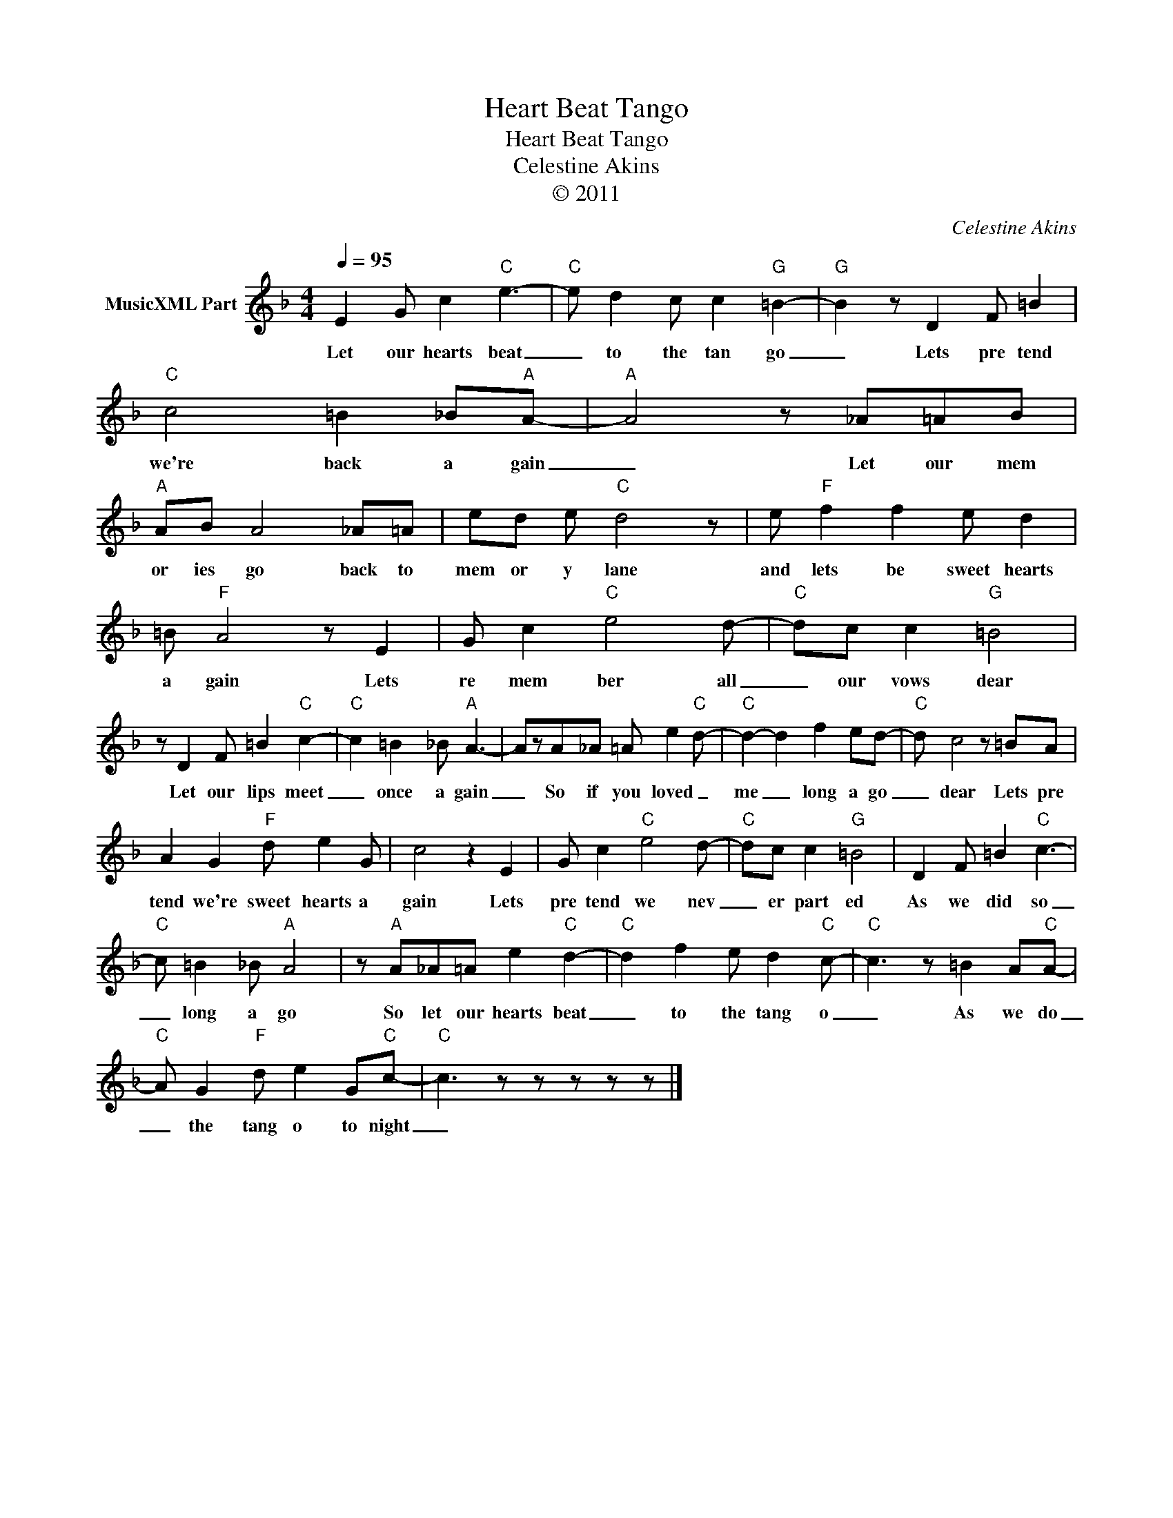 X:1
T:Heart Beat Tango
T:Heart Beat Tango
T:Celestine Akins
T:© 2011
C:Celestine Akins
Z:All Rights Reserved
L:1/8
Q:1/4=95
M:4/4
K:F
V:1 treble nm="MusicXML Part"
%%MIDI channel 8
%%MIDI program 49
%%MIDI control 7 102
%%MIDI control 10 64
V:1
 E2 G c2"C" e3- |"C" e d2 c c2"G" =B2- |"G" B2 z D2 F =B2 |"C" c4 =B2 _B"A"A- |"A" A4 z _A=AB | %5
w: Let our hearts beat|_ to the tan go|_ Lets pre tend|we're back a gain|_ Let our mem|
"A" AB A4 _A=A | ed e"C" d4 z | e"F" f2 f2 e d2 | =B"F" A4 z E2 | G c2"C" e4 d- |"C" dc c2"G" =B4 | %11
w: or ies go back to|mem or y lane|and lets be sweet hearts|a gain Lets|re mem ber all|_ our vows dear|
 z D2 F =B2"C" c2- |"C" c2 =B2 _B"A" A3- | AzA_A =A e2"C" d- |"C" d2- d2 f2 ed- |"C" d c4 z =BA | %16
w: Let our lips meet|_ once a gain|_ So if you loved _|me _ long a go|_ dear Lets pre|
 A2 G2"F" d e2 G | c4 z2 E2 | G c2"C" e4 d- |"C" dc c2"G" =B4 | D2 F =B2"C" c3- | %21
w: tend we're sweet hearts a|gain Lets|pre tend we nev|_ er part ed|As we did so|
"C" c =B2 _B"A" A4 | z"A" A_A=A e2"C" d2- |"C" d2 f2 e d2"C" c- |"C" c3 z =B2 A"C"A- | %25
w: _ long a go|So let our hearts beat|_ to the tang o|_ As we do|
"C" A G2"F" d e2 G"C"c- |"C" c3 z z z z z |] %27
w: _ the tang o to night|_|

